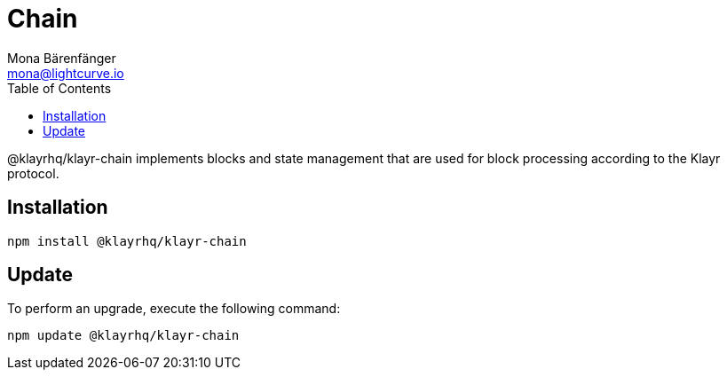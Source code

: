 = Chain
Mona Bärenfänger <mona@lightcurve.io>
:description: Technical references regarding the chain package of Klayr Elements.
:toc:

@klayrhq/klayr-chain implements blocks and state management that are used for block processing according to the Klayr protocol.

== Installation

[source,bash]
----
npm install @klayrhq/klayr-chain
----

== Update

To perform an upgrade, execute the following command:

[source,bash]
----
npm update @klayrhq/klayr-chain
----
